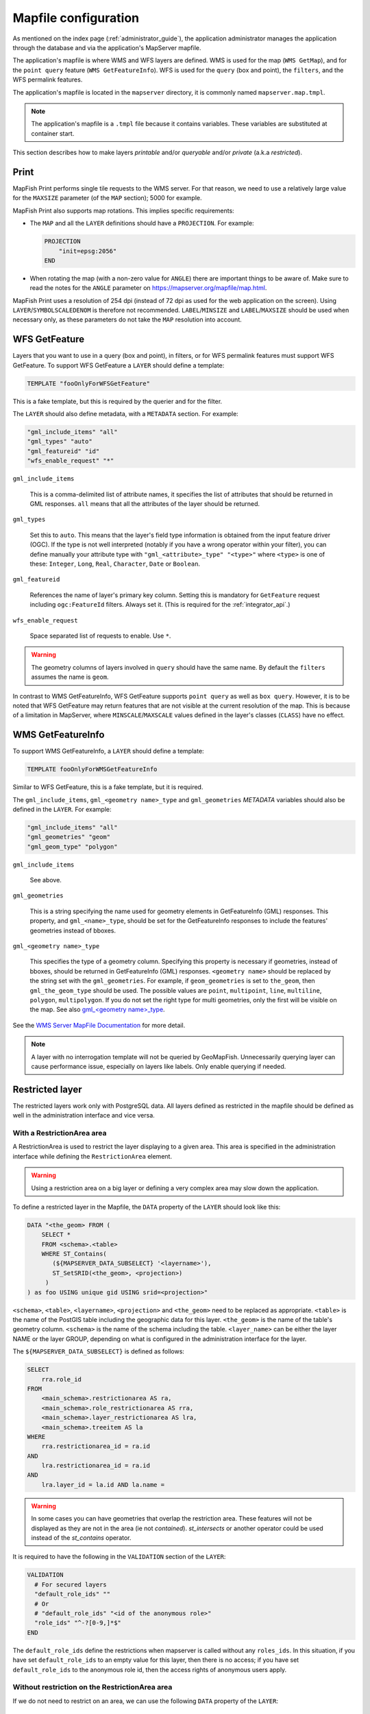 .. _administrator_mapfile:

Mapfile configuration
=====================

As mentioned on the index page (:ref:`administrator_guide`), the application
administrator manages the application through the database and via
the application's MapServer mapfile.

The application's mapfile is where WMS and WFS layers are defined.  WMS is used
for the map (``WMS GetMap``), and for the ``point query`` feature (``WMS GetFeatureInfo``).
WFS is used for the ``query`` (box and point), the ``filters``, and the WFS permalink features.

The application's mapfile is located in the ``mapserver`` directory, it is
commonly named ``mapserver.map.tmpl``.

.. note::

    The application's mapfile is a ``.tmpl`` file because it contains variables.
    These variables are substituted at container start.

This section describes how to make layers *printable* and/or *queryable*
and/or *private* (a.k.a *restricted*).

Print
-----

MapFish Print performs single tile requests to the WMS server. For that reason, we
need to use a relatively large value for the ``MAXSIZE`` parameter (of the
``MAP`` section); 5000 for example.

MapFish Print also supports map rotations. This implies specific requirements:

* The ``MAP`` and all the ``LAYER`` definitions should have a ``PROJECTION``. For
  example:

  .. code::

      PROJECTION
          "init=epsg:2056"
      END

* When rotating the map (with a non-zero value for ``ANGLE``) there are
  important things to be aware of. Make sure to read the notes for the
  ``ANGLE`` parameter on https://mapserver.org/mapfile/map.html.

MapFish Print uses a resolution of 254 dpi (instead of 72 dpi as used for the
web application on the screen). Using ``LAYER``/``SYMBOLSCALEDENOM`` is
therefore not recommended. ``LABEL``/``MINSIZE`` and ``LABEL``/``MAXSIZE``
should be used when necessary only, as these parameters do not take the ``MAP``
resolution into account.

.. _administrator_mapfile_wfs_getfeature:

WFS GetFeature
--------------

Layers that you want to use in a query (box and point), in filters, or for WFS permalink features must
support WFS GetFeature.
To support WFS GetFeature a ``LAYER`` should define a template:

.. code::

    TEMPLATE "fooOnlyForWFSGetFeature"

This is a fake template, but this is required by the querier and for the filter.

The ``LAYER`` should also define metadata, with a ``METADATA`` section. For example:

.. code::

    "gml_include_items" "all"
    "gml_types" "auto"
    "gml_featureid" "id"
    "wfs_enable_request" "*"

``gml_include_items``

  This is a comma-delimited list of attribute names, it specifies the list of
  attributes that should be returned in GML responses. ``all`` means that all
  the attributes of the layer should be returned.

``gml_types``

  Set this to ``auto``. This means that the layer's field type information is obtained from
  the input feature driver (OGC). If the type is not well interpreted (notably if you have a
  wrong operator within your filter), you can define manually your attribute type
  with ``"gml_<attribute>_type" "<type>"`` where ``<type>`` is one of
  these: ``Integer``, ``Long``, ``Real``, ``Character``, ``Date`` or ``Boolean``.

``gml_featureid``

  References the name of layer's primary key column. Setting this is mandatory
  for ``GetFeature`` request including ``ogc:FeatureId`` filters. Always set
  it. (This is required for the :ref:`integrator_api`.)

``wfs_enable_request``

  Space separated list of requests to enable. Use ``*``.

.. warning::

    The geometry columns of layers involved in ``query`` should have the same name.
    By default the ``filters`` assumes the name is ``geom``.

In contrast to WMS GetFeatureInfo, WFS GetFeature supports ``point query`` as
well as ``box query``. However, it is to be noted that WFS GetFeature may
return features that are not visible at the current resolution of the map.
This is because of a limitation in MapServer, where ``MINSCALE``/``MAXSCALE``
values defined in the layer's classes (``CLASS``) have no effect.

WMS GetFeatureInfo
------------------


To support WMS GetFeatureInfo, a ``LAYER`` should define a template:

.. code::

    TEMPLATE fooOnlyForWMSGetFeatureInfo

Similar to WFS GetFeature, this is a fake template, but it is required.

The ``gml_include_items``, ``gml_<geometry name>_type`` and ``gml_geometries``
*METADATA* variables should also be defined in the ``LAYER``. For example:

.. code::

    "gml_include_items" "all"
    "gml_geometries" "geom"
    "gml_geom_type" "polygon"

``gml_include_items``

  See above.

``gml_geometries``

  This is a string specifying the name used for geometry elements in
  GetFeatureInfo (GML) responses. This property, and ``gml_<name>_type``,
  should be set for the GetFeatureInfo responses to include the features' geometries instead of bboxes.


``gml_<geometry name>_type``

  This specifies the type of a geometry column. Specifying this property is
  necessary if geometries, instead of bboxes, should be returned in
  GetFeatureInfo (GML) responses. ``<geometry name>`` should be replaced by the string set
  with the ``gml_geometries``. For example, if ``geom_geometries`` is set to
  ``the_geom``, then ``gml_the_geom_type`` should be used.
  The possible values are ``point``, ``multipoint``, ``line``, ``multiline``,
  ``polygon``, ``multipolygon``. If you do not set the right type
  for multi geometries, only the first will be visible on the map.
  See also `gml_<geometry name>_type
  <https://mapserver.org/ogc/wms_server.html#index-71>`_.

See the `WMS Server MapFile Documentation <https://mapserver.org/ogc/wms_server.html>`_ for more detail.

.. note::

  A layer with no interrogation template will not be queried by GeoMapFish. Unnecessarily querying layer
  can cause performance issue, especially on layers like labels. Only enable querying if needed.

Restricted layer
----------------

The restricted layers work only with PostgreSQL data.  All layers defined as restricted in the mapfile
should be defined as well in the administration interface and vice versa.

With a RestrictionArea area
~~~~~~~~~~~~~~~~~~~~~~~~~~~

A RestrictionArea is used to restrict the layer displaying to a given area.
This area is specified in the administration interface while defining the ``RestrictionArea`` element.

.. warning::

   Using a restriction area on a big layer or defining a very complex area
   may slow down the application.

To define a restricted layer in the Mapfile, the ``DATA`` property of the ``LAYER`` should look like this:

.. code:: sql

    DATA "<the_geom> FROM (
        SELECT *
        FROM <schema>.<table>
        WHERE ST_Contains(
           (${MAPSERVER_DATA_SUBSELECT} '<layername>'),
           ST_SetSRID(<the_geom>, <projection>)
         )
    ) as foo USING unique gid USING srid=<projection>"

``<schema>``, ``<table>``, ``<layername>``, ``<projection>`` and ``<the_geom>``
need to be replaced as appropriate. ``<table>`` is the name of the PostGIS table
including the geographic data for this layer. ``<the_geom>`` is the name of the
table's geometry column. ``<schema>`` is the name of the schema including the table.
``<layer_name>`` can be either the layer NAME or the layer GROUP, depending on
what is configured in the administration interface for the layer.

The ``${MAPSERVER_DATA_SUBSELECT}`` is defined as follows:

.. code:: sql

    SELECT
        rra.role_id
    FROM
        <main_schema>.restrictionarea AS ra,
        <main_schema>.role_restrictionarea AS rra,
        <main_schema>.layer_restrictionarea AS lra,
        <main_schema>.treeitem AS la
    WHERE
        rra.restrictionarea_id = ra.id
    AND
        lra.restrictionarea_id = ra.id
    AND
        lra.layer_id = la.id AND la.name =

.. warning::

    In some cases you can have geometries that overlap the restriction
    area. These features will not be displayed as they are not in the area (ie not
    *contained*). *st_intersects* or another operator could be used instead of the
    *st_contains* operator.

It is required to have the following in the ``VALIDATION`` section of the ``LAYER``:

.. code::

   VALIDATION
     # For secured layers
     "default_role_ids" ""
     # Or
     # "default_role_ids" "<id of the anonymous role>"
     "role_ids" "^-?[0-9,]*$"
   END

The ``default_role_ids`` define the restrictions when mapserver is called without any ``roles_ids``.
In this situation, if you have set ``default_role_ids`` to an empty value for this layer, then there is
no access; if you have set ``default_role_ids`` to the anonymous role id, then the access rights of
anonymous users apply.


Without restriction on the RestrictionArea area
~~~~~~~~~~~~~~~~~~~~~~~~~~~~~~~~~~~~~~~~~~~~~~~

If we do not need to restrict on an area, we can use the following
``DATA`` property of the ``LAYER``::

    DATA "the_geom FROM (
        SELECT
            geo.*
        FROM
            <schema>.<table> AS geo
        WHERE (
            ARRAY[%role_ids%]::integer[] && ARRAY(
                ${MAPSERVER_DATA_NOAREA_SUBSELECT} '<layername>'
            )
        )
    ) AS foo USING unique id USING srid=2056"

Then you do not need to define an area in the admin interface.

The ``${MAPSERVER_DATA_NOAREA_SUBSELECT}`` is defined as follows:

.. code:: sql

    SELECT
        rra.role_id
    FROM
        <main_schema>.restrictionarea AS ra,
        <main_schema>.role_restrictionarea AS rra,
        <main_schema>.layer_restrictionarea AS lra,
        <main_schema>.treeitem AS la
    WHERE
        rra.restrictionarea_id = ra.id
    AND
        lra.restrictionarea_id = ra.id
    AND
        lra.layer_id = la.id
    AND
        la.name =

It is required to have the following in the ``VALIDATION`` section of the ``LAYER``:

.. code::

   VALIDATION
     # For secured layers
     "default_role_ids" "-1"
     # Or
     # "default_role_ids" "<id of the anonymous role>"
     "role_ids" "^-?[0-9,]*$"
   END

The ``default_role_ids`` define the restrictions when mapserver is called without any ``roles_ids``.
In this situation, if you have set ``default_role_ids`` to ``-1`` for this layer, then there is
no access; if you have set ``default_role_ids`` to the anonymous role id, then the access rights of
anonymous users apply.


Filename
~~~~~~~~

The mapfile should be a ``.map.tmpl`` file, for the variable to be substituted at container start.


Variable Substitution
---------------------

It is possible to adapt some values in the mapfile according to the user's role
by using variable substitution, for instance to hide some layer objects
attributes. The list of parameters that support variable substitution is
available `here <https://mapserver.org/cgi/runsub.html#parameters-supported>`_.

To define variables, edit the matching ``MAP``/``LAYER``/``VALIDATION``
section in the MapFile and add:

.. code::

    "default_s_<variable>" "<default_value>"
    "s_<variable>" "<validation_pattern>"

The ``validation_pattern`` is a regular expression used to validate the
argument. For example, if you only want lowercase characters and commas,
use ``^[a-z,]*$``.

Now in ``LAYER`` place ``%s_<variable>%`` where you want to
insert the variable value, but not at the start of a line (to avoid escape issues).

Then in the administration interface, create a ``functionality`` named
``mapserver_substitution`` with the value: ``<variable>=<value>``.

Please note that we cannot use substitution in the ``METADATA`` values.
As a result, if you would like to adapt the list of attributes returned in a
WFS GetFeature or WMS GetFeatureInfo request, you have to adapt the columns
listed in the ``DATA`` section. For instance:

.. code:: sql

    LAYER
        ...
        DATA "geom FROM (SELECT t.geom, t.type, t.gid, %s_columns% FROM geodata.table as t)  AS foo USING unique gid using SRID=2056"
        METADATA
            ...
            "gml_exclude_items" "type,gid"
            "gml_include_items" "all"
        END
        VALIDATION
            "default_s_columns" "t.name"
            "s_columns" "^[a-z,._]*$$"
        END
        CLASS
            EXPRESSION ([type]=1)
            ...
        END
        ...
    END

Then add a ``mapserver_substitution`` functionality in the administration
interface with for instance the following value for the given role:
``columns=t.private``.

.. note::

   You can also use variable substitution for the ``role_id`` and ``user_id``,
   but beware that these attributes are not available for cached queries like:
   ``GetCapabilities``, ``GetLegendGraphic``, ``DescribeFeatureType``.

`MapServer documentation <https://mapserver.org/cgi/runsub.html>`_



Performance improvement
-----------------------

Adding an ``EXTENT`` parameter to the ``LAYER`` section may significantly improve performance
because it saves MapServer from computing the extent of all layer features.


.. _administrator_mapfile_perepare_raster:

Prepare raster files
~~~~~~~~~~~~~~~~~~~~

To achieve good performance, you should have tiled files with overviews, and ideally
a tileindex. You can achieve this with these steps:

.. prompt:: bash

   mkdir optimized
   do
       gdal_translate ${file} -co TILED=YES -co COMPRESS=DEFLATE
       gdaladdo -r average  ${file} 2 4 8 16 32
       gdal_translate ${file} optimized/${file} \
           -co TILED=YES -co COMPRESS=JPEG -co PHOTOMETRIC=YCBCR -co COPY_SRC_OVERVIEWS=YES
   done

You can generate a shapefile indexing all your rasters:

.. prompt:: bash

  gdaltindex filename_index.shp optimized/*.tif


Note about ECW
--------------

In general using ECW is not recommended, as MapServer often generates broken
images and has memory leaks with ECW. See this
`MapServer ticket <https://trac.osgeo.org/mapserver/ticket/3245>`_
for example.

If you still want to use it, then replace ``SetHandler fcgid-script``
by ``SetHandler cgi-script`` in the ``apache/mapserver.conf.tmpl``
file. But note that this affects performance.

mappyfile
---------

The tool container contains mappyfile, he can be used to 'Pretty Printing', 'Validate', ...
See the `project documentation <https://mappyfile.readthedocs.io/>`_.

For example to validate the map files run:

.. prompt:: bash

   docker-compose exec tools mappyfile validate --version=7.6 /etc/mapserver/*.map
